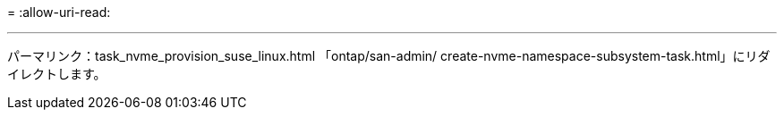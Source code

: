 = 
:allow-uri-read: 


'''
パーマリンク：task_nvme_provision_suse_linux.html
「ontap/san-admin/ create-nvme-namespace-subsystem-task.html」にリダイレクトします。

[listing]
----

----